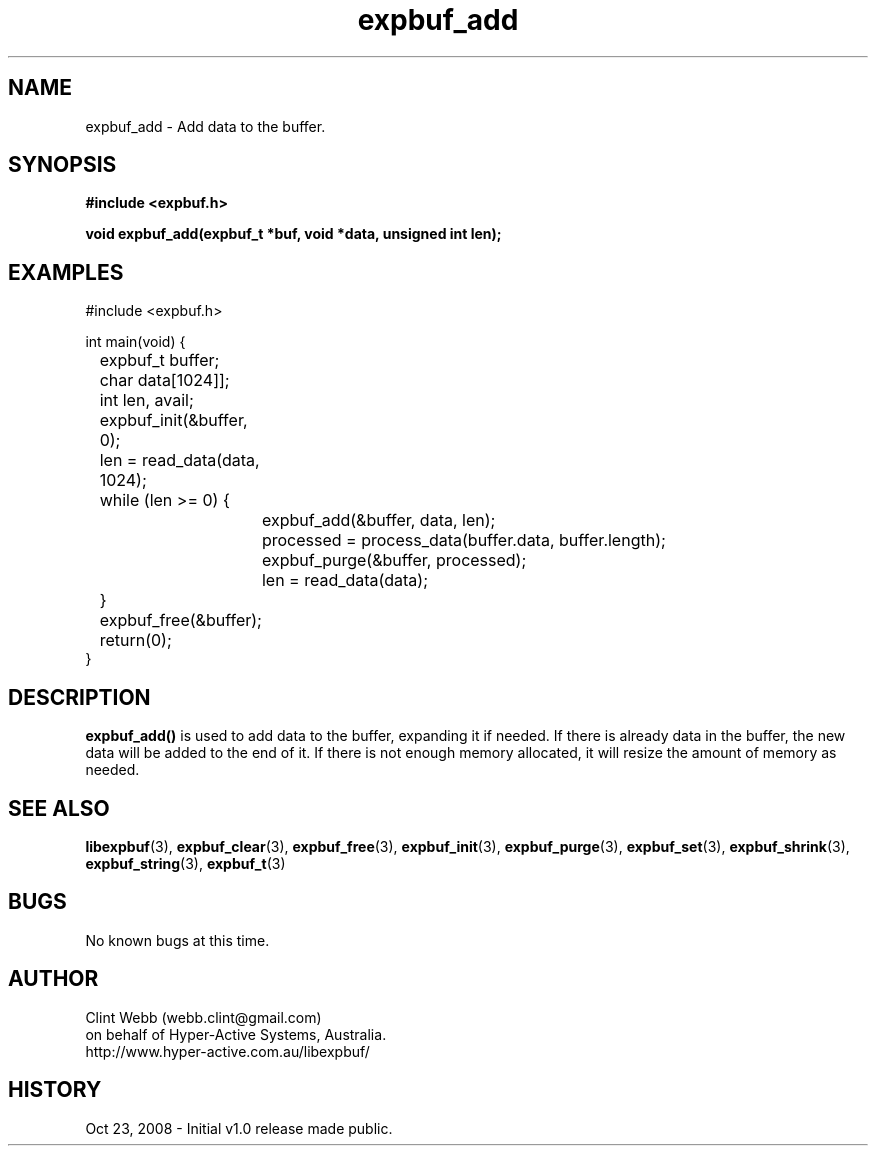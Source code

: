 .\" man page for libexpbuf
.\" Contact dev@hyper-active.com.au to correct errors or omissions. 
.TH expbuf_add 3 "23 October 2008" "1.0" "libexpbuf - Library for a simple Expanding Buffer."
.SH NAME
expbuf_add \- Add data to the buffer.
.SH SYNOPSIS
.B #include <expbuf.h>
.sp
.B void expbuf_add(expbuf_t *buf, void *data, unsigned int len);
.br
.SH EXAMPLES
#include <expbuf.h>
.sp
int main(void) {
.br
	expbuf_t buffer;
.br
	char data[1024]];
.br
	int len, avail;
.sp
	expbuf_init(&buffer, 0);
.br
	len = read_data(data, 1024);
.br
	while (len >= 0) {
.br
		expbuf_add(&buffer, data, len);
.br
		processed = process_data(buffer.data, buffer.length);
.br
		expbuf_purge(&buffer, processed);
.br
		len = read_data(data);
.br
	}
.br
	expbuf_free(&buffer);
.br
	return(0);
.br
}
.SH DESCRIPTION
.B expbuf_add()
is used to add data to the buffer, expanding it if needed.  If there is already data in the buffer, the new data will be added to the end of it.  If there is not enough memory allocated, it will resize the amount of memory as needed.
.SH SEE ALSO
.BR libexpbuf (3),
.BR expbuf_clear (3),
.BR expbuf_free (3),
.BR expbuf_init (3),
.BR expbuf_purge (3),
.BR expbuf_set (3),
.BR expbuf_shrink (3),
.BR expbuf_string (3),
.BR expbuf_t (3)
.SH BUGS
No known bugs at this time. 
.SH AUTHOR
.nf
Clint Webb (webb.clint@gmail.com)
on behalf of Hyper-Active Systems, Australia.
.br
http://www.hyper-active.com.au/libexpbuf/
.fi
.SH HISTORY
Oct 23, 2008 \- Initial v1.0 release made public.
